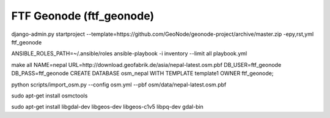 FTF Geonode (ftf_geonode)
========================

django-admin.py startproject --template=https://github.com/GeoNode/geonode-project/archive/master.zip -epy,rst,yml ftf_geonode


ANSIBLE_ROLES_PATH=~/.ansible/roles ansible-playbook -i inventory --limit all playbook.yml


make all NAME=nepal URL=http://download.geofabrik.de/asia/nepal-latest.osm.pbf DB_USER=ftf_geonode DB_PASS=ftf_geonode
CREATE DATABASE osm_nepal WITH TEMPLATE template1 OWNER ftf_geonode;


python scripts/import_osm.py --config osm.yml --pbf osm/data/nepal-latest.osm.pbf


sudo apt-get install osmctools


sudo apt-get install libgdal-dev libgeos-dev libgeos-c1v5 libpq-dev gdal-bin

